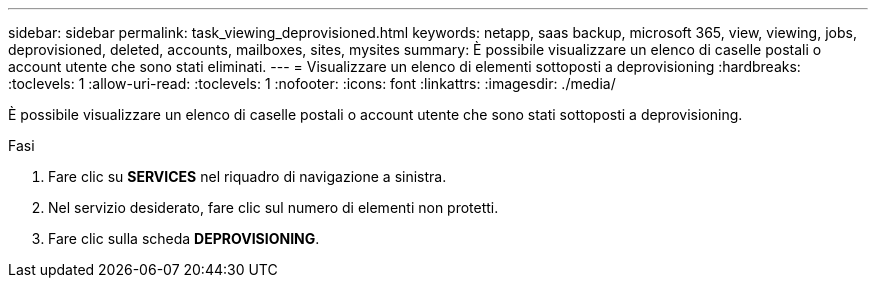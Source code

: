 ---
sidebar: sidebar 
permalink: task_viewing_deprovisioned.html 
keywords: netapp, saas backup, microsoft 365, view, viewing, jobs, deprovisioned, deleted, accounts, mailboxes, sites, mysites 
summary: È possibile visualizzare un elenco di caselle postali o account utente che sono stati eliminati. 
---
= Visualizzare un elenco di elementi sottoposti a deprovisioning
:hardbreaks:
:toclevels: 1
:allow-uri-read: 
:toclevels: 1
:nofooter: 
:icons: font
:linkattrs: 
:imagesdir: ./media/


[role="lead"]
È possibile visualizzare un elenco di caselle postali o account utente che sono stati sottoposti a deprovisioning.

.Fasi
. Fare clic su *SERVICES* nel riquadro di navigazione a sinistra.
. Nel servizio desiderato, fare clic sul numero di elementi non protetti.
. Fare clic sulla scheda *DEPROVISIONING*.

